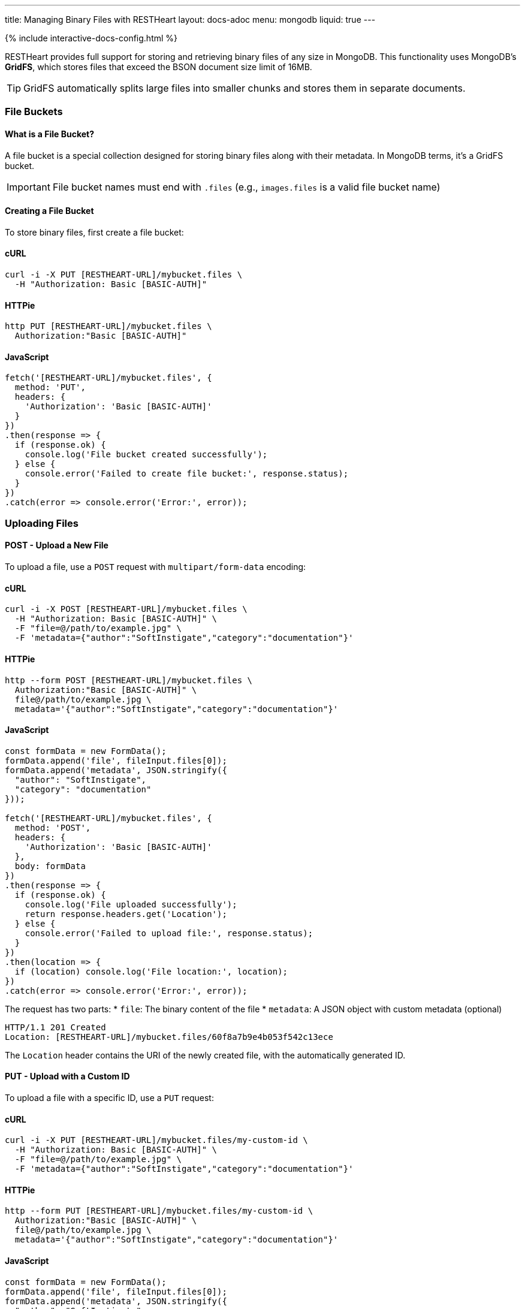 ---
title: Managing Binary Files with RESTHeart
layout: docs-adoc
menu: mongodb
liquid: true
---

++++
<script defer src="https://cdn.jsdelivr.net/npm/alpinejs@3.x.x/dist/cdn.min.js"></script>
<script src="/js/interactive-docs-config.js"></script>
{% include interactive-docs-config.html %}
++++

RESTHeart provides full support for storing and retrieving binary files of any size in MongoDB. This functionality uses MongoDB's **GridFS**, which stores files that exceed the BSON document size limit of 16MB.

TIP: GridFS automatically splits large files into smaller chunks and stores them in separate documents.

=== File Buckets

==== What is a File Bucket?

A file bucket is a special collection designed for storing binary files along with their metadata. In MongoDB terms, it's a GridFS bucket.

IMPORTANT: File bucket names must end with `.files` (e.g., `images.files` is a valid file bucket name)

==== Creating a File Bucket

To store binary files, first create a file bucket:

==== cURL

[source,bash]
----
curl -i -X PUT [RESTHEART-URL]/mybucket.files \
  -H "Authorization: Basic [BASIC-AUTH]"
----

==== HTTPie

[source,bash]
----
http PUT [RESTHEART-URL]/mybucket.files \
  Authorization:"Basic [BASIC-AUTH]"
----

==== JavaScript

[source,javascript]
----
fetch('[RESTHEART-URL]/mybucket.files', {
  method: 'PUT',
  headers: {
    'Authorization': 'Basic [BASIC-AUTH]'
  }
})
.then(response => {
  if (response.ok) {
    console.log('File bucket created successfully');
  } else {
    console.error('Failed to create file bucket:', response.status);
  }
})
.catch(error => console.error('Error:', error));
----

=== Uploading Files

==== POST - Upload a New File

To upload a file, use a `POST` request with `multipart/form-data` encoding:

==== cURL

[source,bash]
----
curl -i -X POST [RESTHEART-URL]/mybucket.files \
  -H "Authorization: Basic [BASIC-AUTH]" \
  -F "file=@/path/to/example.jpg" \
  -F 'metadata={"author":"SoftInstigate","category":"documentation"}'
----

==== HTTPie

[source,bash]
----
http --form POST [RESTHEART-URL]/mybucket.files \
  Authorization:"Basic [BASIC-AUTH]" \
  file@/path/to/example.jpg \
  metadata='{"author":"SoftInstigate","category":"documentation"}'
----

==== JavaScript

[source,javascript]
----
const formData = new FormData();
formData.append('file', fileInput.files[0]);
formData.append('metadata', JSON.stringify({
  "author": "SoftInstigate",
  "category": "documentation"
}));

fetch('[RESTHEART-URL]/mybucket.files', {
  method: 'POST',
  headers: {
    'Authorization': 'Basic [BASIC-AUTH]'
  },
  body: formData
})
.then(response => {
  if (response.ok) {
    console.log('File uploaded successfully');
    return response.headers.get('Location');
  } else {
    console.error('Failed to upload file:', response.status);
  }
})
.then(location => {
  if (location) console.log('File location:', location);
})
.catch(error => console.error('Error:', error));
----

The request has two parts:
* `file`: The binary content of the file
* `metadata`: A JSON object with custom metadata (optional)

[source,http]
----
HTTP/1.1 201 Created
Location: [RESTHEART-URL]/mybucket.files/60f8a7b9e4b053f542c13ece
----

The `Location` header contains the URI of the newly created file, with the automatically generated ID.

==== PUT - Upload with a Custom ID

To upload a file with a specific ID, use a `PUT` request:

==== cURL

[source,bash]
----
curl -i -X PUT [RESTHEART-URL]/mybucket.files/my-custom-id \
  -H "Authorization: Basic [BASIC-AUTH]" \
  -F "file=@/path/to/example.jpg" \
  -F 'metadata={"author":"SoftInstigate","category":"documentation"}'
----

==== HTTPie

[source,bash]
----
http --form PUT [RESTHEART-URL]/mybucket.files/my-custom-id \
  Authorization:"Basic [BASIC-AUTH]" \
  file@/path/to/example.jpg \
  metadata='{"author":"SoftInstigate","category":"documentation"}'
----

==== JavaScript

[source,javascript]
----
const formData = new FormData();
formData.append('file', fileInput.files[0]);
formData.append('metadata', JSON.stringify({
  "author": "SoftInstigate",
  "category": "documentation"
}));

fetch('[RESTHEART-URL]/mybucket.files/my-custom-id', {
  method: 'PUT',
  headers: {
    'Authorization': 'Basic [BASIC-AUTH]'
  },
  body: formData
})
.then(response => {
  if (response.ok) {
    console.log('File uploaded successfully with custom ID');
  } else {
    console.error('Failed to upload file:', response.status);
  }
})
.catch(error => console.error('Error:', error));
----

=== Retrieving Files

==== GET - File Metadata

To retrieve a file's metadata:

==== cURL

[source,bash]
----
curl -i -X GET [RESTHEART-URL]/mybucket.files/my-custom-id \
  -H "Authorization: Basic [BASIC-AUTH]"
----

==== HTTPie

[source,bash]
----
http GET [RESTHEART-URL]/mybucket.files/my-custom-id \
  Authorization:"Basic [BASIC-AUTH]"
----

==== JavaScript

[source,javascript]
----
fetch('[RESTHEART-URL]/mybucket.files/my-custom-id', {
  method: 'GET',
  headers: {
    'Authorization': 'Basic [BASIC-AUTH]'
  }
})
.then(response => response.json())
.then(data => {
  console.log('Retrieved file metadata:', data);
})
.catch(error => console.error('Error:', error));
----

[source,http]
----
HTTP/1.1 200 OK
Content-Type: application/json

{
    "_id": "my-custom-id",
    "chunkSize": 261120,
    "filename": "example.jpg",
    "length": 66273,
    "metadata": {
        "_etag": {
            "$oid": "60f8a7b9e4b053f542c13ecd"
        },
        "author": "SoftInstigate",
        "category": "documentation",
        "contentType": "image/jpeg"
    },
    "uploadDate": {
        "$date": 1626955705283
    }
}
----

The response includes:

* `_id`: The file identifier
* `chunkSize`: The size of each chunk in bytes
* `filename`: The original filename
* `length`: Total file size in bytes
* `metadata`: Custom metadata plus system-generated fields
* `uploadDate`: When the file was uploaded

==== GET - File Binary Content

To retrieve the actual binary file:

[source,http]
----
GET [RESTHEART-URL]/mybucket.files/my-custom-id/binary HTTP/1.1
Authorization: Basic [BASIC-AUTH]
----

[source,bash]
----
curl -i -X GET [RESTHEART-URL]/mybucket.files/my-custom-id/binary \
  -H "Authorization: Basic [BASIC-AUTH]"
----

[source,bash]
----
http GET [RESTHEART-URL]/mybucket.files/my-custom-id/binary \
  Authorization:"Basic [BASIC-AUTH]"
----

[source,javascript]
----
fetch('[RESTHEART-URL]/mybucket.files/my-custom-id/binary', {
  method: 'GET',
  headers: {
    'Authorization': 'Basic [BASIC-AUTH]'
  }
})
.then(response => response.blob())
.then(blob => {
  console.log('Retrieved binary file:', blob);
  // Process the binary data as needed
})
.catch(error => console.error('Error:', error));
----

[source,http]
----
HTTP/1.1 200 OK
Content-Type: image/jpeg
Content-Length: 66273

(binary data)
----

RESTHeart automatically sets the appropriate `Content-Type` header based on the detected file type.

==== Filtering Files by Metadata

You can query files by their metadata just like regular documents:

==== cURL

[source,bash]
----
curl -i -X GET "[RESTHEART-URL]/mybucket.files" \
  -H "Authorization: Basic [BASIC-AUTH]" \
  --data-urlencode 'filter={"metadata.author":"SoftInstigate"}'
----

==== HTTPie

[source,bash]
----
http GET [RESTHEART-URL]/mybucket.files \
  Authorization:"Basic [BASIC-AUTH]" \
  filter=='{\'metadata.author\':"SoftInstigate"}'
----

==== JavaScript

[source,javascript]
----
const filter = encodeURIComponent(JSON.stringify({"metadata.author":"SoftInstigate"}));
fetch(`[RESTHEART-URL]/mybucket.files?filter=${filter}`, {
  method: 'GET',
  headers: {
    'Authorization': 'Basic [BASIC-AUTH]'
  }
})
.then(response => response.json())
.then(data => {
  console.log('Filtered files:', data);
})
.catch(error => console.error('Error:', error));
----

This returns metadata for all files with the specified author.

=== Updating File Metadata

==== PATCH - Update Specific Metadata Fields

To update specific metadata fields:

==== cURL

[source,bash]
----
curl -i -X PATCH [RESTHEART-URL]/mybucket.files/my-custom-id \
  -H "Authorization: Basic [BASIC-AUTH]" \
  -H "Content-Type: application/json" \
  -d '{
    "metadata.category": "images",
    "metadata.tags": ["example", "documentation"]
  }'
----

==== HTTPie

[source,bash]
----
http PATCH [RESTHEART-URL]/mybucket.files/my-custom-id \
  Authorization:"Basic [BASIC-AUTH]" \
  Content-Type:application/json \
  metadata.category="images" \
  metadata.tags:='["example", "documentation"]'
----

==== JavaScript

[source,javascript]
----
fetch('[RESTHEART-URL]/mybucket.files/my-custom-id', {
  method: 'PATCH',
  headers: {
    'Authorization': 'Basic [BASIC-AUTH]',
    'Content-Type': 'application/json'
  },
  body: JSON.stringify({
    "metadata.category": "images",
    "metadata.tags": ["example", "documentation"]
  })
})
.then(response => {
  if (response.ok) {
    console.log('File metadata updated successfully');
  } else {
    console.error('Failed to update file metadata:', response.status);
  }
})
.catch(error => console.error('Error:', error));
----

IMPORTANT: When updating metadata, use `Content-Type: application/json`, not multipart/form-data.

==== PUT - Replace All Metadata

To completely replace the metadata:

==== cURL

[source,bash]
----
curl -i -X PUT [RESTHEART-URL]/mybucket.files/my-custom-id \
  -H "Authorization: Basic [BASIC-AUTH]" \
  -H "Content-Type: application/json" \
  -d '{
    "metadata": {
        "author": "New Author",
        "category": "updated"
    }
  }'
----

==== HTTPie

[source,bash]
----
http PUT [RESTHEART-URL]/mybucket.files/my-custom-id \
  Authorization:"Basic [BASIC-AUTH]" \
  Content-Type:application/json \
  metadata:='{
    "author": "New Author",
    "category": "updated"
  }'
----

==== JavaScript

[source,javascript]
----
fetch('[RESTHEART-URL]/mybucket.files/my-custom-id', {
  method: 'PUT',
  headers: {
    'Authorization': 'Basic [BASIC-AUTH]',
    'Content-Type': 'application/json'
  },
  body: JSON.stringify({
    "metadata": {
      "author": "New Author",
      "category": "updated"
    }
  })
})
.then(response => {
  if (response.ok) {
    console.log('File metadata replaced successfully');
  } else {
    console.error('Failed to replace file metadata:', response.status);
  }
})
.catch(error => console.error('Error:', error));
----

NOTE: Update operators and aggregation pipelines cannot be used with file metadata updates.

=== Deleting Files

To delete a file and all its chunks:

==== cURL

[source,bash]
----
curl -i -X DELETE [RESTHEART-URL]/mybucket.files/my-custom-id \
  -H "Authorization: Basic [BASIC-AUTH]"
----

==== HTTPie

[source,bash]
----
http DELETE [RESTHEART-URL]/mybucket.files/my-custom-id \
  Authorization:"Basic [BASIC-AUTH]"
----

==== JavaScript

[source,javascript]
----
fetch('[RESTHEART-URL]/mybucket.files/my-custom-id', {
  method: 'DELETE',
  headers: {
    'Authorization': 'Basic [BASIC-AUTH]'
  }
})
.then(response => {
  if (response.ok) {
    console.log('File deleted successfully');
  } else {
    console.error('Failed to delete file:', response.status);
  }
})
.catch(error => console.error('Error:', error));
----

=== Important Notes

1. RESTHeart automatically detects and sets the file's content type
2. File operations don't support write modes - POST is always insert, PUT is always upsert
3. File metadata can be queried with the same operators as regular documents
4. File buckets have two underlying collections in MongoDB: `<bucket-name>.files` for metadata and `<bucket-name>.chunks` for content
5. Binary content is accessed with the `/binary` suffix

=== Examples

==== Example 1: Upload and serve an image

==== cURL

[source,bash]
----
# Upload an image
curl -i -X POST [RESTHEART-URL]/images.files \
  -H "Authorization: Basic [BASIC-AUTH]" \
  -F "file=@/path/to/logo.png" \
  -F 'metadata={"purpose":"website"}'
----

==== HTTPie

[source,bash]
----
# Upload an image
http --form POST [RESTHEART-URL]/images.files \
  Authorization:"Basic [BASIC-AUTH]" \
  file@/path/to/logo.png \
  metadata='{"purpose":"website"}'
----

==== JavaScript

[source,javascript]
----
// Upload an image
const formData = new FormData();
formData.append('file', fileInput.files[0]);
formData.append('metadata', JSON.stringify({"purpose":"website"}));

fetch('[RESTHEART-URL]/images.files', {
  method: 'POST',
  headers: {
    'Authorization': 'Basic [BASIC-AUTH]'
  },
  body: formData
})
.then(response => {
  if (response.ok) {
    console.log('Image uploaded successfully');
    return response.headers.get('Location');
  } else {
    console.error('Failed to upload image:', response.status);
  }
})
.then(location => {
  if (location) console.log('Image location:', location);
})
.catch(error => console.error('Error:', error));
----

Access the image in a web page:

[source,html]
----
<img src="[RESTHEART-URL]/images.files/60f8a7b9e4b053f542c13ece/binary" alt="Logo">
----

==== Example 2: Upload a document and track versions

==== cURL

[source,bash]
----
# Upload initial version
curl -i -X PUT [RESTHEART-URL]/documents.files/contract-2023 \
  -H "Authorization: Basic [BASIC-AUTH]" \
  -F "file=@/path/to/document.pdf" \
  -F 'metadata={"version":"1.0","author":"John"}'
----

==== HTTPie

[source,bash]
----
# Upload initial version
http --form PUT [RESTHEART-URL]/documents.files/contract-2023 \
  Authorization:"Basic [BASIC-AUTH]" \
  file@/path/to/document.pdf \
  metadata='{"version":"1.0","author":"John"}'
----

==== JavaScript

[source,javascript]
----
// Upload initial version
const formData = new FormData();
formData.append('file', fileInput.files[0]);
formData.append('metadata', JSON.stringify({
  "version": "1.0",
  "author": "John"
}));

fetch('[RESTHEART-URL]/documents.files/contract-2023', {
  method: 'PUT',
  headers: {
    'Authorization': 'Basic [BASIC-AUTH]'
  },
  body: formData
})
.then(response => {
  if (response.ok) {
    console.log('Document uploaded successfully');
  } else {
    console.error('Failed to upload document:', response.status);
  }
})
.catch(error => console.error('Error:', error));
----

Update the file and increment version:

==== cURL

[source,bash]
----
# Update the file and increment version
curl -i -X PUT [RESTHEART-URL]/documents.files/contract-2023 \
  -H "Authorization: Basic [BASIC-AUTH]" \
  -F "file=@/path/to/document_updated.pdf" \
  -F 'metadata={"version":"1.1","author":"John","updated":"2023-07-15"}'
----

==== HTTPie

[source,bash]
----
# Update the file and increment version
http --form PUT [RESTHEART-URL]/documents.files/contract-2023 \
  Authorization:"Basic [BASIC-AUTH]" \
  file@/path/to/document_updated.pdf \
  metadata='{"version":"1.1","author":"John","updated":"2023-07-15"}'
----

==== JavaScript

[source,javascript]
----
// Update the file and increment version
const updatedFormData = new FormData();
updatedFormData.append('file', updatedFileInput.files[0]);
updatedFormData.append('metadata', JSON.stringify({
  "version": "1.1",
  "author": "John",
  "updated": "2023-07-15"
}));

fetch('[RESTHEART-URL]/documents.files/contract-2023', {
  method: 'PUT',
  headers: {
    'Authorization': 'Basic [BASIC-AUTH]'
  },
  body: updatedFormData
})
.then(response => {
  if (response.ok) {
    console.log('Document updated successfully');
  } else {
    console.error('Failed to update document:', response.status);
  }
})
.catch(error => console.error('Error:', error));
----

